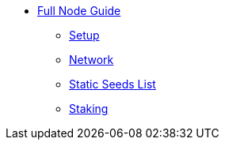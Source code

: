 * xref:index.adoc[Full Node Guide]
** xref:install.adoc[Setup]
** xref:network.adoc[Network]
** xref:seeds.adoc[Static Seeds List]
** xref:staking.adoc[Staking]